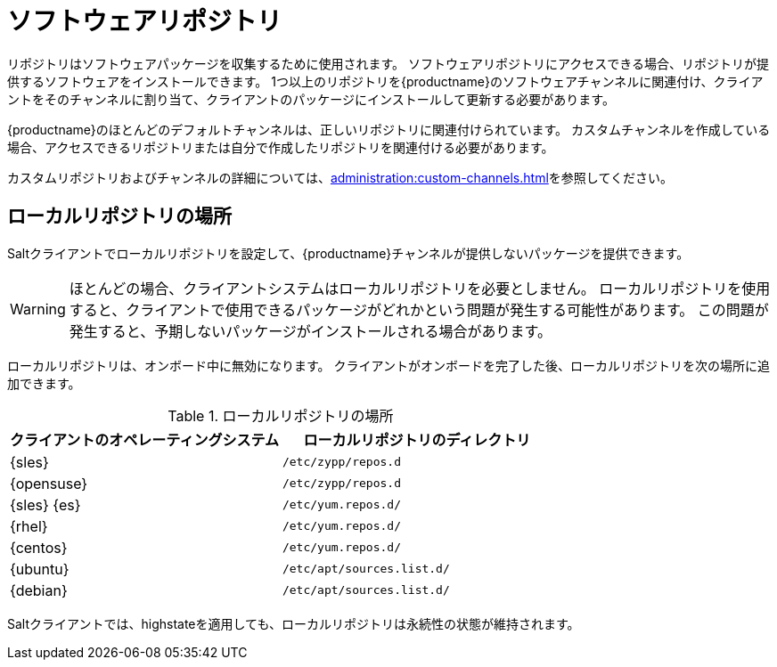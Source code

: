 [[repos]]
= ソフトウェアリポジトリ

リポジトリはソフトウェアパッケージを収集するために使用されます。 ソフトウェアリポジトリにアクセスできる場合、リポジトリが提供するソフトウェアをインストールできます。 1つ以上のリポジトリを{productname}のソフトウェアチャンネルに関連付け、クライアントをそのチャンネルに割り当て、クライアントのパッケージにインストールして更新する必要があります。

{productname}のほとんどのデフォルトチャンネルは、正しいリポジトリに関連付けられています。 カスタムチャンネルを作成している場合、アクセスできるリポジトリまたは自分で作成したリポジトリを関連付ける必要があります。

カスタムリポジトリおよびチャンネルの詳細については、xref:administration:custom-channels.adoc[]を参照してください。



== ローカルリポジトリの場所

Saltクライアントでローカルリポジトリを設定して、{productname}チャンネルが提供しないパッケージを提供できます。

[WARNING]
====
ほとんどの場合、クライアントシステムはローカルリポジトリを必要としません。 ローカルリポジトリを使用すると、クライアントで使用できるパッケージがどれかという問題が発生する可能性があります。 この問題が発生すると、予期しないパッケージがインストールされる場合があります。
====

ローカルリポジトリは、オンボード中に無効になります。 クライアントがオンボードを完了した後、ローカルリポジトリを次の場所に追加できます。

[[local-repo-locations]]
[cols="1,1", options="header"]
.ローカルリポジトリの場所
|===
| クライアントのオペレーティングシステム | ローカルリポジトリのディレクトリ
| {sles} | [path]``/etc/zypp/repos.d``
 | {opensuse} | [path]``/etc/zypp/repos.d``
 | {sles} {es} | [path]``/etc/yum.repos.d/``
 | {rhel} | [path]``/etc/yum.repos.d/``
 | {centos} | [path]``/etc/yum.repos.d/``
 | {ubuntu} | [path]``/etc/apt/sources.list.d/``
 | {debian} | [path]``/etc/apt/sources.list.d/``
|===

Saltクライアントでは、highstateを適用しても、ローカルリポジトリは永続性の状態が維持されます。
